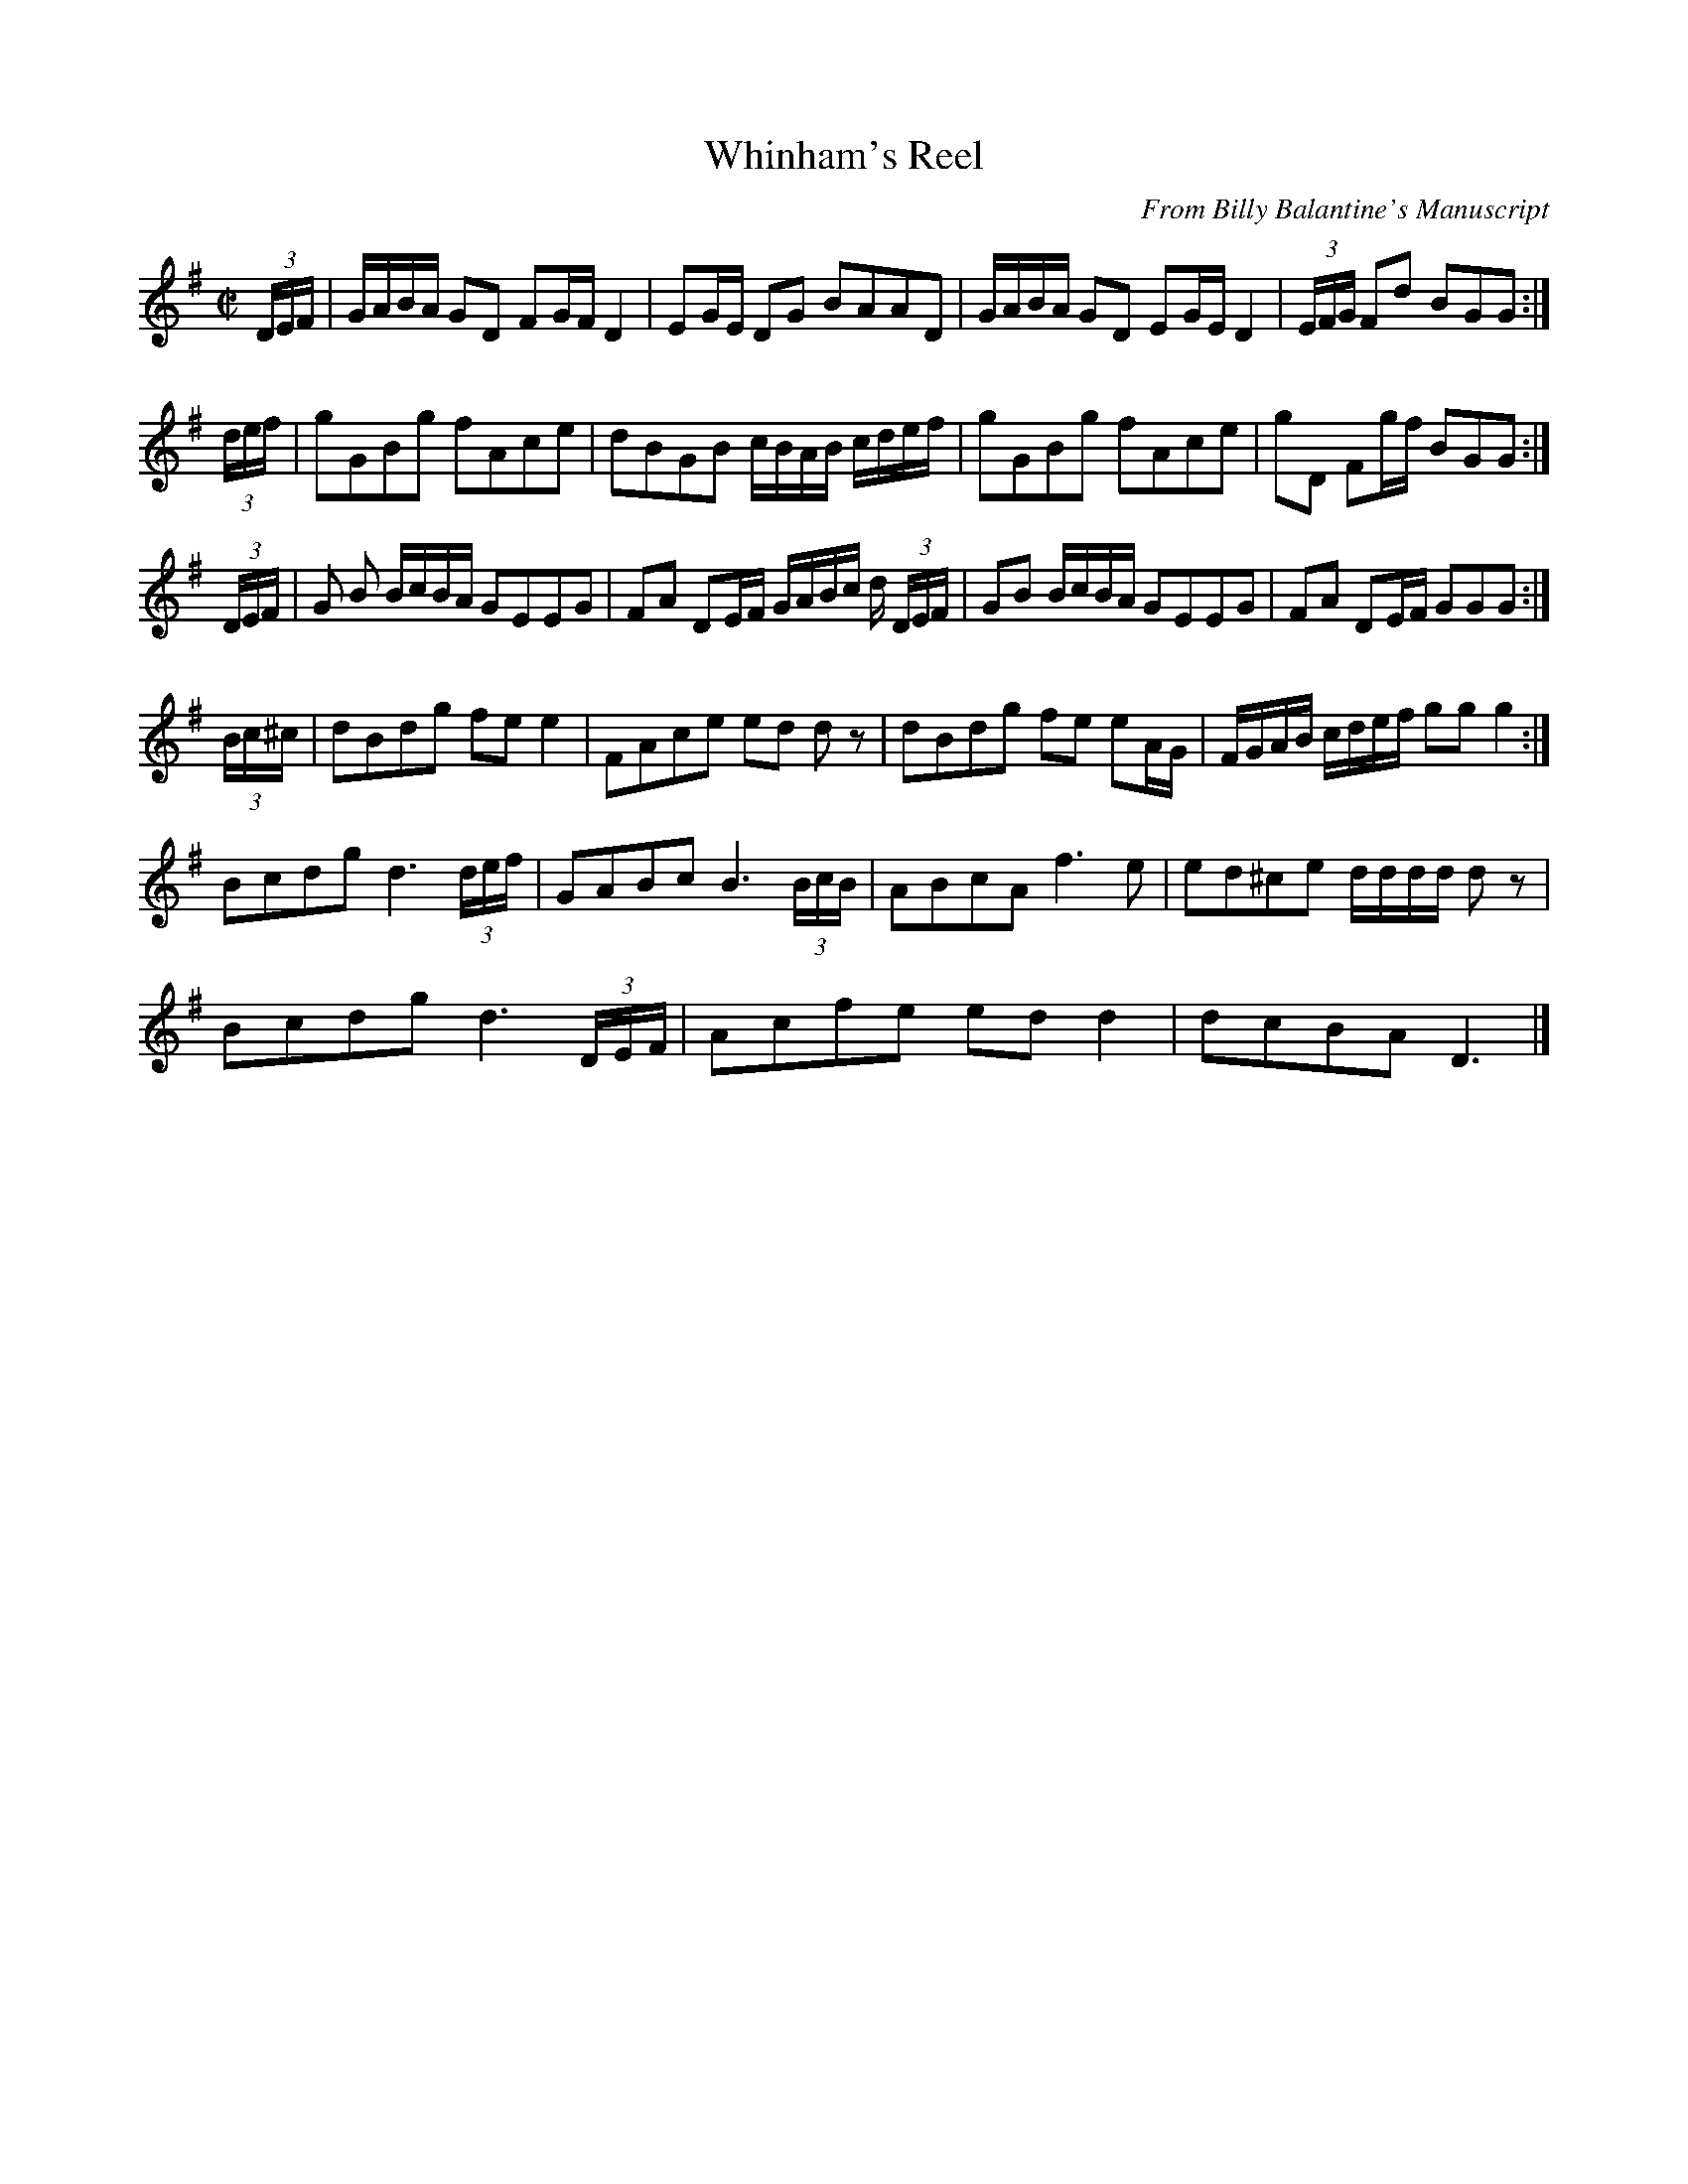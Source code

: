 X: 2
T: Whinham's Reel
R: reel
C: From Billy Balantine's Manuscript
M: C|
L: 1/16
K: Gmaj
(3DEF | GABA G2D2 F2GF D4 | E2GE D2G2 B2A2A2D2 | \
GABA G2D2 E2GE D4 | (3EFG F2d2 B2G2G2 :|
(3def | g2G2B2g2 f2A2c2e2 | d2B2G2B2 cBAB cdef | \
g2G2B2g2 f2A2c2e2 | g2D2 F2gf B2G2G2 :|
(3DEF | G2 B2 BcBA G2E2E2G2 | F2A2 D2EF GABc d (3DEF| \
G2B2 BcBA G2E2E2G2 |F2A2 D2EF G2G2G2 :|
(3Bc^c | d2B2d2g2 f2e2 e4 | F2A2c2e2 e2d2 d2 z2 | \
d2B2d2g2 f2e2 e2AG | FGAB cdef g2g2 g4 :|
L:1/8
Bcdg d3 (3d/2e/2f/2 | GABc B3 (3B/2c/2B/2 | \
ABcA f3 e | ed^ce d/2d/2d/2d/2 d z | 
Bcdg d3 (3D/2E/2F/2 | Acfe ed d2 | dcBA D3 |]